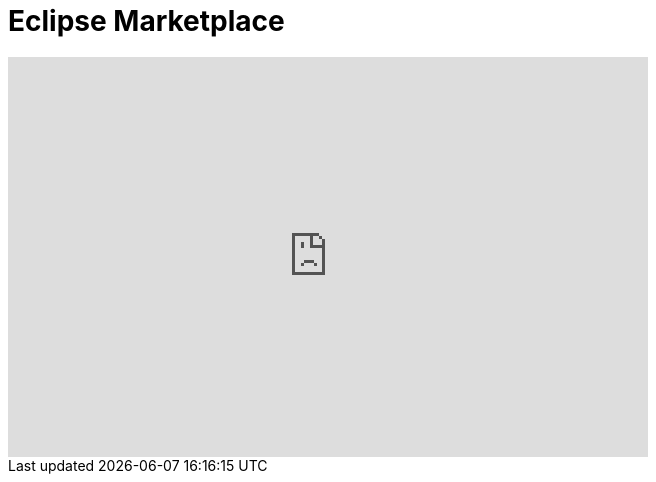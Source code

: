 = Eclipse Marketplace
:page-layout: videos
:page-category: installation
:page-order_in_category: 1

video::39743315[vimeo, width=640, height=400]
   
